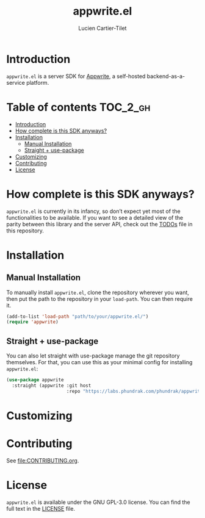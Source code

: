 #+title: appwrite.el
#+author: Lucien Cartier-Tilet
#+email: lucien@phundrak.com
[[https://github.com/Phundrak/appwrite.el/actions/workflows/test.yml][file:https://github.com/Phundrak/appwrite.el/actions/workflows/test.yml/badge.svg]]

* Introduction
~appwrite.el~ is a server SDK for [[https://appwrite.io/][Appwrite]], a self-hosted
backend-as-a-service platform.

* Table of contents                                                :TOC_2_gh:
- [[#introduction][Introduction]]
- [[#how-complete-is-this-sdk-anyways][How complete is this SDK anyways?]]
- [[#installation][Installation]]
  - [[#manual-installation][Manual Installation]]
  - [[#straight--use-package][Straight + use-package]]
- [[#customizing][Customizing]]
- [[#contributing][Contributing]]
- [[#license][License]]

* How complete is this SDK anyways?
~appwrite.el~ is currently in its infancy, so don’t expect yet most of
the functionalities to be available. If you want to see a detailed
view of the parity between this library and the server API, check out
the [[file:TODOs.org][TODOs]] file in this repository.

* Installation
** Manual Installation
To manually install ~appwrite.el~, clone the repository wherever you
want, then put the path to the repository in your ~load-path~. You can
then require it.
#+begin_src emacs-lisp
(add-to-list 'load-path "path/to/your/appwrite.el/")
(require 'appwrite)
#+end_src

** Straight + use-package
You can also let straight with use-package manage the git repository
themselves. For that, you can use this as your minimal config for
installing ~appwrite.el~:
#+begin_src emacs-lisp
(use-package appwrite
  :straight (appwrite :git host
                      :repo "https://labs.phundrak.com/phundrak/appwrite.el"))
#+end_src

* Customizing

* Contributing
See [[file:CONTRIBUTING.org]].

* License
~appwrite.el~ is available under the GNU GPL-3.0 license. You can find
the full text in the [[file:LICENSE][LICENSE]] file.
